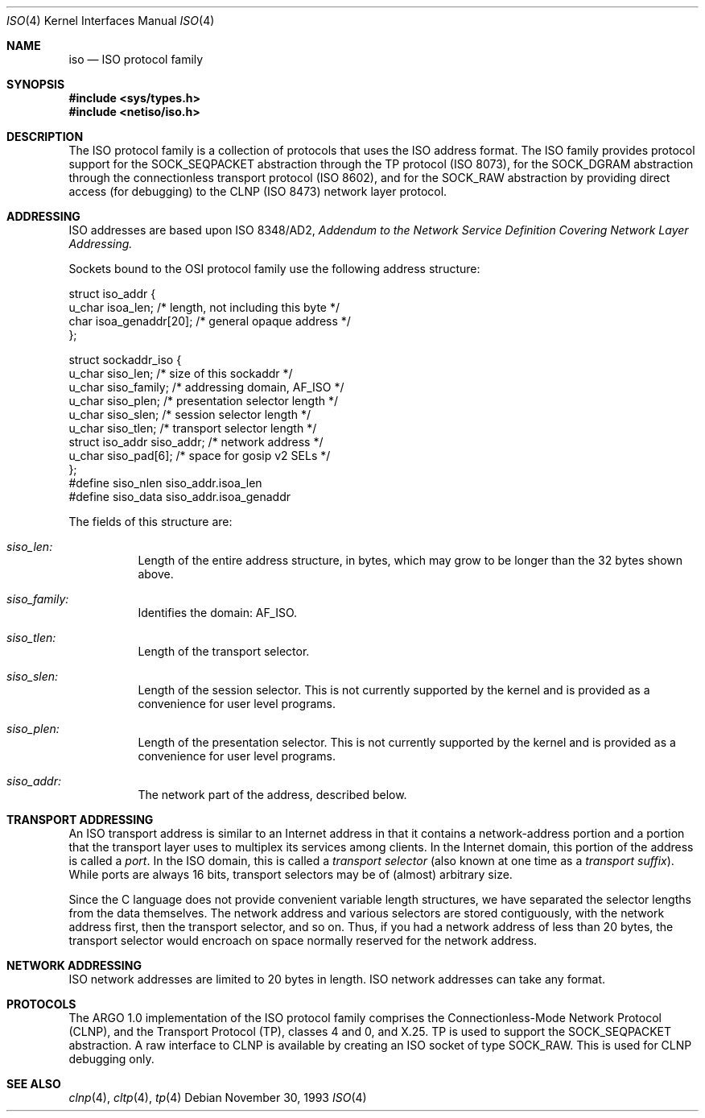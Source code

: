 .\"	$OpenBSD: src/share/man/man4/Attic/iso.4,v 1.9 2001/10/05 14:45:53 mpech Exp $
.\"	$NetBSD: iso.4,v 1.3 1994/11/30 16:22:20 jtc Exp $
.\"
.\" Copyright (c) 1990, 1991, 1993
.\"	The Regents of the University of California.  All rights reserved.
.\"
.\" Redistribution and use in source and binary forms, with or without
.\" modification, are permitted provided that the following conditions
.\" are met:
.\" 1. Redistributions of source code must retain the above copyright
.\"    notice, this list of conditions and the following disclaimer.
.\" 2. Redistributions in binary form must reproduce the above copyright
.\"    notice, this list of conditions and the following disclaimer in the
.\"    documentation and/or other materials provided with the distribution.
.\" 3. All advertising materials mentioning features or use of this software
.\"    must display the following acknowledgement:
.\"	This product includes software developed by the University of
.\"	California, Berkeley and its contributors.
.\" 4. Neither the name of the University nor the names of its contributors
.\"    may be used to endorse or promote products derived from this software
.\"    without specific prior written permission.
.\"
.\" THIS SOFTWARE IS PROVIDED BY THE REGENTS AND CONTRIBUTORS ``AS IS'' AND
.\" ANY EXPRESS OR IMPLIED WARRANTIES, INCLUDING, BUT NOT LIMITED TO, THE
.\" IMPLIED WARRANTIES OF MERCHANTABILITY AND FITNESS FOR A PARTICULAR PURPOSE
.\" ARE DISCLAIMED.  IN NO EVENT SHALL THE REGENTS OR CONTRIBUTORS BE LIABLE
.\" FOR ANY DIRECT, INDIRECT, INCIDENTAL, SPECIAL, EXEMPLARY, OR CONSEQUENTIAL
.\" DAMAGES (INCLUDING, BUT NOT LIMITED TO, PROCUREMENT OF SUBSTITUTE GOODS
.\" OR SERVICES; LOSS OF USE, DATA, OR PROFITS; OR BUSINESS INTERRUPTION)
.\" HOWEVER CAUSED AND ON ANY THEORY OF LIABILITY, WHETHER IN CONTRACT, STRICT
.\" LIABILITY, OR TORT (INCLUDING NEGLIGENCE OR OTHERWISE) ARISING IN ANY WAY
.\" OUT OF THE USE OF THIS SOFTWARE, EVEN IF ADVISED OF THE POSSIBILITY OF
.\" SUCH DAMAGE.
.\"
.\"     @(#)iso.4	8.2 (Berkeley) 11/30/93
.\"
.Dd November 30, 1993
.Dt ISO 4
.Os
.Sh NAME
.Nm iso
.Nd ISO protocol family
.Sh SYNOPSIS
.Fd #include <sys/types.h>
.Fd #include <netiso/iso.h>
.Sh DESCRIPTION
The
.Tn ISO
protocol family is a collection of protocols
that uses the
.Tn ISO
address format.
The
.Tn ISO
family provides protocol support for the
.Dv SOCK_SEQPACKET
abstraction through the
.Tn TP
protocol
.Pf ( Tn ISO
8073),
for the
.Dv SOCK_DGRAM
abstraction through the connectionless transport
protocol
.Pf ( Tn ISO
8602),
and for the
.Dv SOCK_RAW
abstraction
by providing direct access (for debugging) to the
.Tn CLNP
.Pf ( Tn ISO
8473) network layer protocol.
.Sh ADDRESSING
.Tn ISO
addresses are based upon
.Tn ISO
8348/AD2,
.%T "Addendum to the Network Service Definition Covering Network Layer Addressing."
.Pp
Sockets bound to the OSI protocol family use
the following address structure:
.Bd -literal
struct iso_addr {
     u_char    isoa_len;  /* length, not including this byte */
     char      isoa_genaddr[20];  /* general opaque address */
};

struct sockaddr_iso {
     u_char    siso_len;      /* size of this sockaddr */
     u_char    siso_family;   /* addressing domain, AF_ISO */
     u_char    siso_plen;     /* presentation selector length */
     u_char    siso_slen;     /* session selector length */
     u_char    siso_tlen;     /* transport selector length */
     struct    iso_addr siso_addr; /* network address */
     u_char    siso_pad[6];    /* space for gosip v2 SELs */
};
#define siso_nlen siso_addr.isoa_len
#define siso_data siso_addr.isoa_genaddr
.Ed
.Pp
The fields of this structure are:
.Bl -tag -width Ds
.It Ar siso_len:
Length of the entire address structure, in bytes, which may grow to
be longer than the 32 bytes shown above.
.It Ar siso_family:
Identifies the domain:
.Dv AF_ISO .
.It Ar siso_tlen:
Length of the transport selector.
.It Ar siso_slen:
Length of the session selector.
This is not currently supported by the kernel and is provided as
a convenience for user level programs.
.It Ar siso_plen:
Length of the presentation selector.
This is not currently supported by the kernel and is provided as
a convenience for user level programs.
.It Ar siso_addr:
The network part of the address, described below.
.El
.Sh TRANSPORT ADDRESSING
An
.Tn ISO
transport address is similar to an Internet address in that
it contains a network-address portion and a portion that the
transport layer uses to multiplex its services among clients.
In the Internet domain, this portion of the address is called a
.Em port .
In the
.Tn ISO
domain, this is called a
.Em transport selector
(also known at one time as a
.Em transport suffix ) .
While ports are always 16 bits,
transport selectors may be
of (almost) arbitrary size.
.Pp
Since the C language does not provide convenient variable
length structures, we have separated the selector lengths
from the data themselves.
The network address and various selectors are stored contiguously,
with the network address first, then the transport selector, and so
on.
Thus, if you had a network address of less than 20 bytes,
the transport selector would encroach on space normally reserved
for the network address.
.Sh NETWORK ADDRESSING
.Tn ISO
network addresses are limited to 20 bytes in length.
.Tn ISO
network addresses can take any format.
.Sh PROTOCOLS
The
.Tn ARGO
1.0 implementation of the
.Tn ISO
protocol family comprises
the Connectionless-Mode Network Protocol
.Pq Tn CLNP ,
and the Transport Protocol
.Pq Tn TP ,
classes 4 and 0,
and
.Tn X.25 .
.Tn TP
is used to support the
.Dv SOCK_SEQPACKET
abstraction.
A raw interface to
.Tn CLNP
is available
by creating an
.Tn ISO
socket of type
.Dv SOCK_RAW .
This is used for
.Tn CLNP
debugging only.
.Sh SEE ALSO
.Xr clnp 4 ,
.Xr cltp 4 ,
.Xr tp 4
